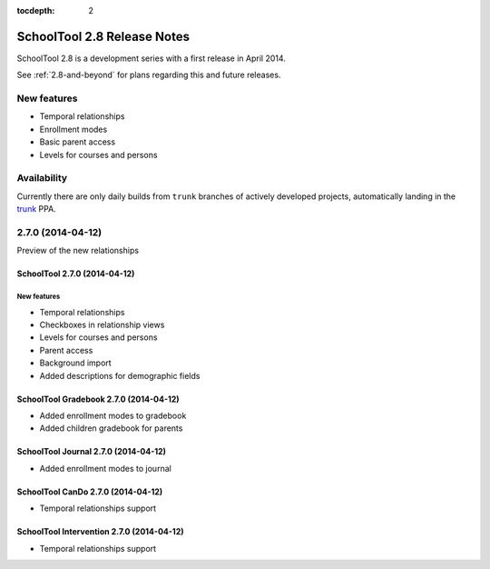 :tocdepth: 2

SchoolTool 2.8 Release Notes
~~~~~~~~~~~~~~~~~~~~~~~~~~~~

SchoolTool 2.8 is a development series with a first release in April 2014.

See :ref:`2.8-and-beyond` for plans regarding this and future releases.


New features
============

- Temporal relationships
- Enrollment modes
- Basic parent access
- Levels for courses and persons

Availability
============

Currently there are only daily builds from ``trunk`` branches of actively developed
projects, automatically landing in the trunk_ PPA.


2.7.0 (2014-04-12)
==================

Preview of the new relationships

SchoolTool 2.7.0 (2014-04-12)
-----------------------------

New features
++++++++++++

- Temporal relationships
- Checkboxes in relationship views
- Levels for courses and persons
- Parent access
- Background import
- Added descriptions for demographic fields


SchoolTool Gradebook 2.7.0 (2014-04-12)
---------------------------------------

- Added enrollment modes to gradebook
- Added children gradebook for parents


SchoolTool Journal 2.7.0 (2014-04-12)
-------------------------------------

- Added enrollment modes to journal


SchoolTool CanDo 2.7.0 (2014-04-12)
-----------------------------------

- Temporal relationships support


SchoolTool Intervention 2.7.0 (2014-04-12)
------------------------------------------

- Temporal relationships support


.. _trunk: install-dev.html#daily
